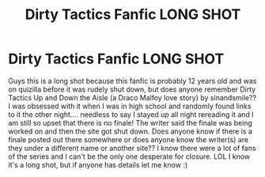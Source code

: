 #+TITLE: Dirty Tactics Fanfic LONG SHOT

* Dirty Tactics Fanfic LONG SHOT
:PROPERTIES:
:Author: Nlive45
:Score: 4
:DateUnix: 1594340902.0
:DateShort: 2020-Jul-10
:FlairText: Request
:END:
Guys this is a long shot because this fanfic is probably 12 years old and was on quizilla before it was rudely shut down, but does anyone remember Dirty Tactics Up and Down the Aisle (a Draco Malfoy love story) by sinandsmile?? I was obsessed with it when I was in high school and randomly found links to it the other night.... needless to say I stayed up all night rereading it and I am still so upset that there is no finale! The writer said the finale was being worked on and then the site got shut down. Does anyone know if there is a finale posted out there somewhere or does anyone know the writer(s) are they under a different name or another site?? I know there were a lot of fans of the series and I can't be the only one desperate for closure. LOL I know it's a long shot, but if anyone has details let me know :)

